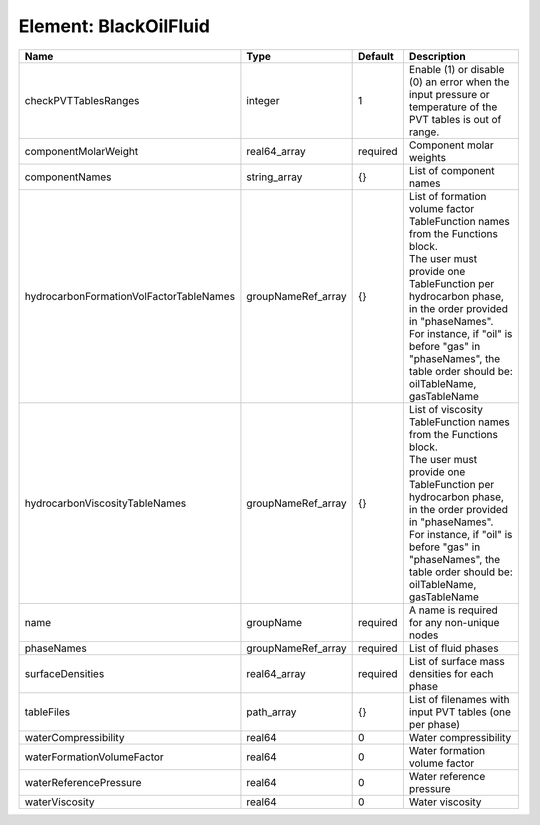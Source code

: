 Element: BlackOilFluid
======================

======================================= ================== ======== ===================================================================================================================================================================================================================================================================================================== 
Name                                    Type               Default  Description                                                                                                                                                                                                                                                                                           
======================================= ================== ======== ===================================================================================================================================================================================================================================================================================================== 
checkPVTTablesRanges                    integer            1        Enable (1) or disable (0) an error when the input pressure or temperature of the PVT tables is out of range.                                                                                                                                                                                          
componentMolarWeight                    real64_array       required Component molar weights                                                                                                                                                                                                                                                                               
componentNames                          string_array       {}       List of component names                                                                                                                                                                                                                                                                               
hydrocarbonFormationVolFactorTableNames groupNameRef_array {}       | List of formation volume factor TableFunction names from the Functions block.                                                                                                                                                                                                                         
                                                                    | The user must provide one TableFunction per hydrocarbon phase, in the order provided in "phaseNames".                                                                                                                                                                                                 
                                                                    | For instance, if "oil" is before "gas" in "phaseNames", the table order should be: oilTableName, gasTableName                                                                                                                                                                                         
hydrocarbonViscosityTableNames          groupNameRef_array {}       | List of viscosity TableFunction names from the Functions block.                                                                                                                                                                                                                                       
                                                                    | The user must provide one TableFunction per hydrocarbon phase, in the order provided in "phaseNames".                                                                                                                                                                                                 
                                                                    | For instance, if "oil" is before "gas" in "phaseNames", the table order should be: oilTableName, gasTableName                                                                                                                                                                                         
name                                    groupName          required A name is required for any non-unique nodes                                                                                                                                                                                                                                                           
phaseNames                              groupNameRef_array required List of fluid phases                                                                                                                                                                                                                                                                                  
surfaceDensities                        real64_array       required List of surface mass densities for each phase                                                                                                                                                                                                                                                         
tableFiles                              path_array         {}       List of filenames with input PVT tables (one per phase)                                                                                                                                                                                                                                               
waterCompressibility                    real64             0        Water compressibility                                                                                                                                                                                                                                                                                 
waterFormationVolumeFactor              real64             0        Water formation volume factor                                                                                                                                                                                                                                                                         
waterReferencePressure                  real64             0        Water reference pressure                                                                                                                                                                                                                                                                              
waterViscosity                          real64             0        Water viscosity                                                                                                                                                                                                                                                                                       
======================================= ================== ======== ===================================================================================================================================================================================================================================================================================================== 



